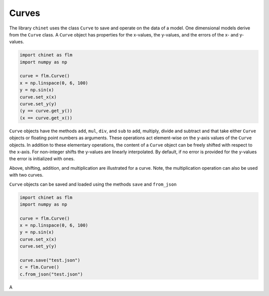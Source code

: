 Curves
======

The library ``chinet`` uses the class ``Curve`` to save and operate on the data of a model. One dimensional
models derive from the ``Curve`` class. A ``Curve`` object has properties for the x-values, the y-values, and
the errors of the x- and y-values.

.. code-block:: python

    import chinet as flm
    import numpy as np

    curve = flm.Curve()
    x = np.linspace(0, 6, 100)
    y = np.sin(x)
    curve.set_x(x)
    curve.set_y(y)
    (y == curve.get_y())
    (x == curve.get_x())

``Curve`` objects have the methods ``add``, ``mul``, ``div``, and ``sub`` to add, multiply, divide and subtract
and that take either ``Curve`` objects or floating point numbers as arguments. These operations act element-wise on
the y-axis values of the ``Curve`` objects. In addition to these elementary operations, the content of a ``Curve``
object can be freely shifted with respect to the x-axis. For non-integer shifts the y-values are linearly interpolated.
By default, if no error is provided for the y-values the error is initialized with ones.

.. plot:: plots/curve_1.py
   :include-source:

Above, shifting, addition, and multiplication are illustrated for a curve. Note, the multiplication operation can
also be used with two curves.


``Curve`` objects can be saved and loaded using the methods ``save`` and ``from_json``


.. code-block:: python

    import chinet as flm
    import numpy as np

    curve = flm.Curve()
    x = np.linspace(0, 6, 100)
    y = np.sin(x)
    curve.set_x(x)
    curve.set_y(y)

    curve.save("test.json")
    c = flm.Curve()
    c.from_json("test.json")

A
